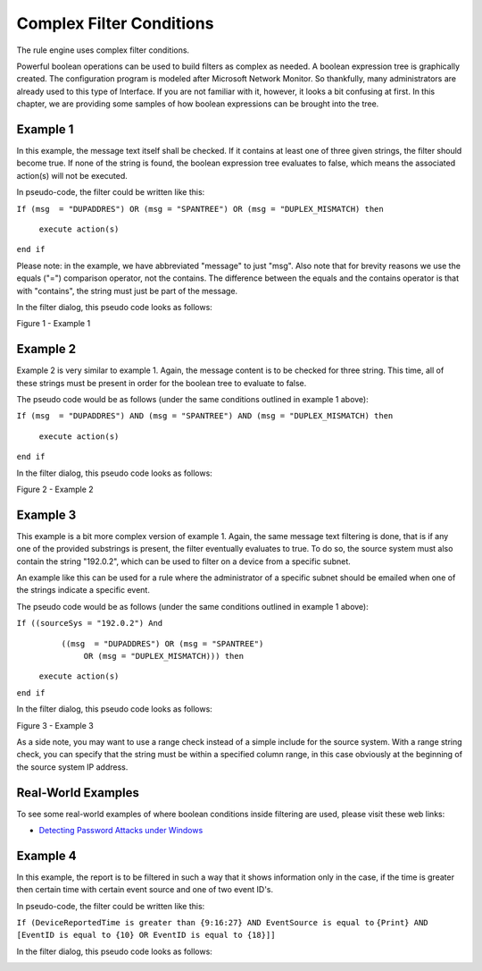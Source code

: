 .. index:: Complex Filter Conditions

Complex Filter Conditions
=========================

The rule engine uses complex filter conditions.

Powerful boolean operations can be used to build filters as complex as needed.
A boolean expression tree is graphically created. The configuration program is
modeled after Microsoft Network Monitor. So thankfully, many administrators
are already used to this type of Interface. If you are not familiar with it,
however, it looks a bit confusing at first. In this chapter, we are providing
some samples of how boolean expressions can be brought into the tree.

Example 1
---------

In this example, the message text itself shall be checked. If it contains at
least one of three given strings, the filter should become true. If none of the
string is found, the boolean expression tree evaluates to false, which means
the associated action(s) will not be executed.

In pseudo-code, the filter could be written like this:

``If (msg  = "DUPADDRES") OR (msg = "SPANTREE") OR (msg = "DUPLEX_MISMATCH) then``

  ``execute action(s)``

``end if``

Please note: in the example, we have abbreviated "message" to just "msg". Also
note that for brevity reasons we use the equals ("=") comparison operator,
not the contains. The difference between the equals and the contains operator
is that with "contains", the string must just be part of the message.


In the filter dialog, this pseudo code looks as follows:

.. image:: ../../images/reference_001.png
   :width: 100%

Figure 1 - Example 1

Example 2
---------

Example 2 is very similar to example 1. Again, the message content is to be
checked for three string. This time, all of these strings must be present in
order for the boolean tree to evaluate to false.

The pseudo code would be as follows (under the same conditions outlined in
example 1 above):

``If (msg  = "DUPADDRES") AND (msg = "SPANTREE") AND (msg = "DUPLEX_MISMATCH) then``

  ``execute action(s)``

``end if``

In the filter dialog, this pseudo code looks as follows:

.. image:: ../../images/reference_002.png
   :width: 100%

Figure 2 - Example 2

Example 3
---------

This example is a bit more complex version of example 1. Again, the same
message text filtering is done, that is if any one of the provided substrings
is present, the filter eventually evaluates to true. To do so, the source
system must also contain the string "192.0.2", which can be used to filter on a
device from a specific subnet.

An example like this can be used for a rule where the administrator of a
specific subnet should be emailed when one of the strings indicate a specific
event.

The pseudo code would be as follows (under the same conditions outlined in
example 1 above):



``If ((sourceSys = "192.0.2") And``
   ``((msg  = "DUPADDRES") OR (msg = "SPANTREE")``
                           ``OR (msg = "DUPLEX_MISMATCH))) then``

  ``execute action(s)``

``end if``


In the filter dialog, this pseudo code looks as follows:

.. image:: ../../images/reference_003.png
   :width: 100%


Figure 3 - Example 3

As a side note, you may want to use a range check instead of a simple include
for the source system. With a range string check, you can specify that the
string must be within a specified column range, in this case obviously at the
beginning of the source system IP address.

Real-World Examples
-------------------

To see some real-world examples of where boolean conditions inside filtering
are used, please visit these web links:

•  `Detecting Password Attacks under Windows <https://www.adiscon.com/article/detecting-password-attacks-on-windows/>`_

Example 4
---------

In this example, the report is to be filtered in such a way that it shows
information only in the case, if the time is greater then certain time with
certain event source and one of two event ID's.

In pseudo-code, the filter could be written like this:

``If (DeviceReportedTime is greater than {9:16:27} AND EventSource is equal to``
``{Print} AND [EventID is equal to {10} OR EventID is equal to {18}]]``

In the filter dialog, this pseudo code looks as follows:

.. image:: ../../images/reference_004.png
   :width: 100%
